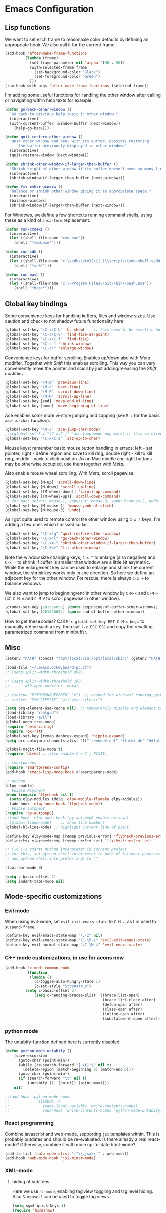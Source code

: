 * Emacs Configuration

** Lisp functions

We want to set each frame to reasonable color defaults by defining an
appropriate hook. We also call it for the current frame.

#+BEGIN_SRC emacs-lisp
(add-hook 'after-make-frame-functions
         (lambda (frame)
           (set-frame-parameter nil 'alpha '(90 . 90))
           (with-selected-frame frame
             (set-background-color "Black")
             (set-foreground-color "Green")
           )))
(run-hook-with-args 'after-make-frame-functions (selected-frame))
#+END_SRC

I'm adding some useful functions for handling the other window after calling
or navigating within help texts for example.

#+BEGIN_SRC emacs-lisp
(defun go-back-other-window ()
  "Go back to previous help topic in other window."
  (interactive)
  (with-current-buffer (window-buffer (next-window))
    (help-go-back)))

(defun quit-restore-other-window ()
  "Quit other window and deal with its buffer, possibly restoring
      the buffer previously displayed in other window."
  (interactive)
  (quit-restore-window (next-window)))

(defun shrink-other-window-if-larger-than-buffer ()
  "Shrink height of other window if its buffer doesn't need so many lines."
  (interactive)
  (shrink-window-if-larger-than-buffer (next-window)))

(defun fit-other-window ()
  "balance or shrink other window giving it an appropriate space."
  (interactive)
  (balance-windows)
  (shrink-window-if-larger-than-buffer (next-window)))
#+END_SRC

For Windows, we define a few shortcuts running command shells, using these as
a kind of ~ansi-term~ replacement.

#+BEGIN_SRC emacs-lisp
(defun run-cmdexe ()
  (interactive)
  (let ((shell-file-name "cmd.exe"))
    (shell "*cmd.exe*")))

(defun run-sdk ()
  (interactive)
  (let ((shell-file-name "c:\\sdk\\win32\\1.1\\scripts\\sdk-shell-vs90.bat"))
    (shell "*sdk*")))

(defun run-bash ()
  (interactive)
  (let ((shell-file-name "c:\\Program Files\\Git\\bin\\bash.exe"))
    (shell "*bash*")))
#+END_SRC

** Global key bindings

Some convenience keys for handling buffers, files and window sizes. Use
caution and check to not shadow future functionality here.

#+BEGIN_SRC emacs-lisp
(global-set-key "\C-x\C-b" 'bs-show)	;; this used to be electric-buffer-list
(global-set-key "\C-c\C-v" 'find-file-at-point)
(global-set-key "\C-x\C-f" 'find-file)
(global-set-key "\C-c-" 'shrink-window)
(global-set-key "\C-c+" 'enlarge-window)
#+END_SRC

Convenience keys for buffer scrolling. Enables up/down also with /Meta/
modifier. Together with /Shift/ this enables scrolling. This way you can very
conveniently move the pointer and scroll by just adding/releasing the /Shift/
modifier.

#+BEGIN_SRC emacs-lisp
(global-set-key "\M-p" 'previous-line)
(global-set-key "\M-n" 'next-line)
(global-set-key "\M-P" 'scroll-down-line)
(global-set-key "\M-N" 'scroll-up-line)
(global-set-key [end] 'move-end-of-line)
(global-set-key [home] 'move-beginning-of-line)
#+END_SRC

Ace enables some more vi-style jumping and zapping (see ~M-z~ for the basic
~zap-to-char~ function).

#+BEGIN_SRC emacs-lisp
(global-set-key "\M-J" 'ace-jump-char-mode)
;;;(global-set-key "\C-x\C-j" 'ace-jump-mode-pop-mark) ;; this is dired-jump
(global-set-key "\C-x\C-z" 'zzz-up-to-char)
#+END_SRC

Mouse keys: remember basic mouse button handling in emacs: left - set pointer,
right - define region and save to kill ring, double right - kill to kill ring,
middle - yank to click position. As on Mac middle and right buttons may be
otherwise occupied, use them together with /Meta/.

Also enable mouse wheel scrolling. With /Meta/, scroll pagewise.

#+BEGIN_SRC emacs-lisp
(global-set-key [M-up] 'scroll-down-line)
(global-set-key [M-down] 'scroll-up-line)
(global-set-key [(M-wheel-down)] 'scroll-up-command)
(global-set-key [(M-wheel-up)] 'scroll-down-command)
;; for mac: select: mouse-1, copy/cut: mouse-3, yank: M-mouse-2, undo: M-mouse-3
(global-set-key [M-mouse-2] 'mouse-yank-at-click)
(global-set-key [M-mouse-3] 'undo)
#+END_SRC

As I got quite used to remote control the other window using ~C-x 4~ keys, 
I'm adding a few ones which I missed so far.

#+BEGIN_SRC emacs-lisp
(global-set-key "\C-x4q" 'quit-restore-other-window)
(global-set-key "\C-x4l" 'go-back-other-window)
(global-set-key "\C-x4-" 'shrink-other-window-if-larger-than-buffer)
(global-set-key "\C-X4+" 'fit-other-window)
#+END_SRC

Note the window size changing keys, ~C-x ^~ to enlarge (also negative) and
~C-x -~ to shrink if buffer is smaller than window are a little bit asymetric.
While the enlargement key can be used to enlarge and shrink the current
window, the shrink key works only in one direction. So here we define an
adjacent key for the other window. For rescue, there is always ~C-x +~ to
balance windows.

We also want to jump to beginning/end in other window by ~C-M-<~ and ~C-M->~
(cf. ~C-M-v~ and ~C-M-V~ to scroll pagewise in other window).

#+BEGIN_SRC emacs-lisp
(global-set-key [201326652] (quote beginning-of-buffer-other-window))
(global-set-key [201326654] (quote end-of-buffer-other-window))
#+END_SRC

How to get these codes? Call ~M-x global-set-key RET C-M-< beg~.. to manually
define such a key, then call ~C-x ESC ESC~ and copy the resulting parametrized
command from minibuffer.

** Misc

#+BEGIN_SRC emacs-lisp
(setenv "PATH" (concat "/opt/local/bin:/opt/local/sbin:" (getenv "PATH")))

(load-file "~/.emacs.d/keyboard-pc.el")
;; (setq split-width-threshold 999)

;; (setq split-width-threshold 160
;;       w32-apps-modifier 'meta)

;; (setenv "PYTHONUNBUFFERED" "x")  ;; needed for windows? running python in comint frame
;; (setenv "SSH_ASKPASS" "git-gui--askpass")

(setq org-element-use-cache nil)  ;; temporarily disable org element cache
(load-library "realgud")
(load-library "evil")
(global-undo-tree-mode)
(require 'helm-config)
(require 'ox-rst)
(global-set-key [remap dabbrev-expand] 'hippie-expand)
(setq erc-autojoin-channels-alist '(("freenode.net" "#latex-de" "##latinitas" "#NetBSD" "##bash-de" "#git" "#vim" "#emacs" "#erc" "#oberon" "#macosx")))

(global-magit-file-mode t)
(require 'dired) ;; also enable C-x C-j FIXIT..

;; smartparens
(require 'smartparens-config)
(add-hook 'emacs-lisp-mode-hook #'smartparens-mode)

;; python
(elpy-enable)
;; Enable Flycheck
(when (require 'flycheck nil t)
  (setq elpy-modules (delq 'elpy-module-flymake elpy-modules))
  (add-hook 'elpy-mode-hook 'flycheck-mode))
;; Enable autopep8
(require 'py-autopep8)
;;(add-hook 'elpy-mode-hook 'py-autopep8-enable-on-save)
;;(global-linum-mode)    ;; show line numbers
(global-hl-line-mode) ;; highlight current line of point

(define-key elpy-mode-map [remap previous-error] 'flycheck-previous-error)
(define-key elpy-mode-map [remap next-error] 'flycheck-next-error)

;; C-c C-z starts python interpreter in current project
;; for this, set python-shell-interpreter to path of buildout powerscript exe
;; and python-shell-interpreter-args to ""

(tool-bar-mode 0)

(setq c-basic-offset 2)
(setq indent-tabs-mode nil)
#+END_SRC

** Mode-specific customizations
*** Evil mode

When using evil-mode, set ~evil-exit-emacs-state~ to ~C-M-z~, as I'm used to
~suspend-frame~.

#+BEGIN_SRC emacs-lisp
(define-key evil-emacs-state-map "\C-z" nil)
(define-key evil-emacs-state-map "\C-\M-z" 'evil-exit-emacs-state)
(define-key evil-normal-state-map "\C-\M-z" 'evil-emacs-state)
#+END_SRC

*** C++ mode customizations, in use for aeons now

#+BEGIN_SRC emacs-lisp
(add-hook 'c-mode-common-hook
          (function
           (lambda ()
             (c-toggle-auto-hungry-state 1)
             (c-set-style "Stroustrup")
	     (setq c-basic-offset 2)
             (setq c-hanging-braces-alist '((brace-list-open)
                                            (brace-list-close after)
                                            (defun-open after)
                                            (class-open after)
                                            (inline-open after)
                                            (substatement-open after))))))
#+END_SRC

*** python mode

The untabify-function defined here is currently disabled.

#+BEGIN_SRC emacs-lisp
(defun python-mode-untabify ()
    (save-excursion
      (goto-char (point-min))
      (while (re-search-forward "[ \t]+$" nil t)
        (delete-region (match-beginning 0) (match-end 0)))
      (goto-char (point-min))
      (if (search-forward "\t" nil t)
          (untabify (1- (point)) (point-max))))
    nil)

;;(add-hook 'python-mode-hook
;;            '(lambda ()
;;               (make-local-variable 'write-contents-hooks)
;;               (add-hook 'write-contents-hooks 'python-mode-untabify)))
#+END_SRC

*** React programming

Combine javascript and web-mode, supporting ~jsx~ templates within. This is
probably outdated and should be re-evaluated. Is there already a real
react-mode? Otherwise, combine it with more up-to-date html-mode?

#+BEGIN_SRC emacs-lisp
(add-to-list 'auto-mode-alist '("\\.jsx\\'" . web-mode))
(add-hook 'web-mode-hook 'js2-minor-mode)
#+END_SRC

*** XML-mode 

**** hiding of subtrees

Here we use ~hs-mode~, enabling tag view toggling and tag level hiding. Also
~S-mouse-2~ can be used to toggle tag views.

#+BEGIN_SRC emacs-lisp
(setq sgml-quick-keys t)
(require 'hideshow)
(require 'sgml-mode)
(require 'nxml-mode)

(add-to-list 'hs-special-modes-alist
             '(nxml-mode
               "<!--\\|<[^/>]*[^/]>"
               "-->\\|</[^/>]*[^/]>"

               "<!--"
               sgml-skip-tag-forward
               nil))

(add-hook 'nxml-mode-hook 'hs-minor-mode)

(define-key nxml-mode-map (kbd "C-c C-h") 'hs-toggle-hiding)
(define-key nxml-mode-map (kbd "C-c C-l") 'hs-hide-level)
#+END_SRC

**** tagedit-mode

tbd

*** markdown mode

#+BEGIN_SRC emacs-lisp
(autoload 'markdown-mode "markdown-mode"
  "Major mode for editing Markdown files" t)
(add-to-list 'auto-mode-alist '("\\.markdown\\'" . markdown-mode))
(add-to-list 'auto-mode-alist '("\\.md\\'" . markdown-mode))
(setq markdown-command "/Users/jko/Programming/node/node_modules/.bin/md2html")
#+END_SRC

** Disabled commands

#+BEGIN_SRC emacs-lisp
(put 'narrow-to-region 'disabled nil)
(put 'narrow-to-page 'disabled nil)
#+END_SRC
